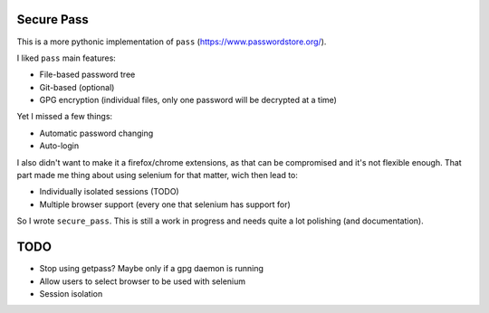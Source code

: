 Secure Pass
-----------

This is a more pythonic implementation of ``pass``
(https://www.passwordstore.org/).

I liked ``pass`` main features:

- File-based password tree
- Git-based (optional)
- GPG encryption (individual files, only one password will
  be decrypted at a time)


Yet I missed a few things:

- Automatic password changing
- Auto-login

I also didn't want to make it a firefox/chrome extensions, as
that can be compromised and it's not flexible enough.
That part made me thing about using selenium for that matter,
wich then lead to:

- Individually isolated sessions (TODO)
- Multiple browser support (every one that selenium has support for)

So I wrote ``secure_pass``. This is still a work in progress and needs
quite a lot polishing (and documentation).

TODO
----

- Stop using getpass? Maybe only if a gpg daemon is running
- Allow users to select browser to be used with selenium
- Session isolation
